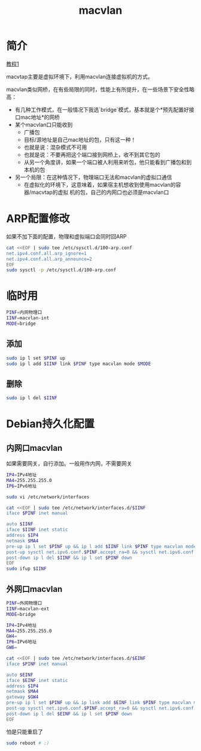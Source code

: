 #+TITLE: macvlan
#+WIKI: network

* 简介

[[http://backreference.org/2014/03/20/some-notes-on-macvlanmacvtap/][教程1]]

macvtap主要是虚拟环境下，利用macvlan连接虚拟机的方式。

macvlan类似网桥，在有些局限的同时，性能上有所提升，在一些场景下安全性略高：

- 有几种工作模式，在一般情况下我选`bridge`模式，基本就是个*预先配置好接口mac地址*的网桥
- 某个macvlan口只能收到
  - 广播包
  - 目标/源地址是自己mac地址的包，只有这一种！
  - 也就是说：混杂模式不可用
  - 也就是说：不要再把这个端口接到网桥上，收不到其它包的
  - 从另一个角度讲，如果一个端口被人利用来听包，他只能看到广播包和到本机的包
- 另一个局限：在这种情况下，物理端口无法和macvlan的虚拟口通信
  - 在虚拟化的环境下，这意味着，如果宿主机想收到使用macvlan的容器/macvtap的虚拟
    机的包，自己的内网口也必须是macvlan口
    
* ARP配置修改

如果不加下面的配置，物理和虚拟端口会同时回ARP

#+BEGIN_SRC bash
cat <<EOF | sudo tee /etc/sysctl.d/100-arp.conf
net.ipv4.conf.all.arp_ignore=1
net.ipv4.conf.all.arp_announce=2
EOF
sudo sysctl -p /etc/sysctl.d/100-arp.conf
#+END_SRC

* 临时用

#+BEGIN_SRC bash
PINF=内网物理口
IINF=macvlan-int
MODE=bridge
#+END_SRC

** 添加

#+BEGIN_SRC bash
sudo ip l set $PINF up
sudo ip l add $IINF link $PINF type macvlan mode $MODE
#+END_SRC

** 删除

#+BEGIN_SRC bash
sudo ip l del $IINF
#+END_SRC

* Debian持久化配置

** 内网口macvlan

如果需要网关，自行添加。一般用作内网，不需要网关

#+BEGIN_SRC bash
IP4=IPv4地址
MA4=255.255.255.0
IP6=IPv6地址
#+END_SRC

#+BEGIN_SRC bash
sudo vi /etc/network/interfaces
#+END_SRC

#+BEGIN_SRC bash
cat <<EOF | sudo tee /etc/network/interfaces.d/$IINF
iface $PINF inet manual

auto $IINF
iface $IINF inet static
address $IP4
netmask $MA4
pre-up ip l set $PINF up && ip l add $IINF link $PINF type macvlan mode $MODE
post-up sysctl net.ipv6.conf.$PINF.accept_ra=0 && sysctl net.ipv6.conf.$IINF.accept_ra=0 && ip a add $IP6 dev $IINF
post-down ip l del $IINF && ip l set $PINF down
EOF
sudo ifup $IINF
#+END_SRC

** 外网口macvlan

#+BEGIN_SRC bash
PINF=外网物理口
IINF=macvlan-ext
MODE=bridge
#+END_SRC

#+BEGIN_SRC bash
IP4=IPv4地址
MA4=255.255.255.0
GW4=
IP6=IPv6地址
GW6=
#+END_SRC


#+BEGIN_SRC bash
cat <<EOF | sudo tee /etc/network/interfaces.d/$EINF
iface $PINF inet manual

auto $EINF
iface $EINF inet static
address $IP4
netmask $MA4
gateway $GW4
pre-up ip l set $PINF up && ip link add $EINF link $PINF type macvlan mode $MODE
post-up sysctl net.ipv6.conf.$PINF.accept_ra=0 && sysctl net.ipv6.conf.$EINF.accept_ra=0 && ip a add $IP6 dev $EINF && ip -6 r add default via $GW6
post-down ip l del $EINF && ip l set $PINF down
EOF
#+END_SRC

怕是只能重启了

#+BEGIN_SRC bash
sudo reboot # :)
#+END_SRC
